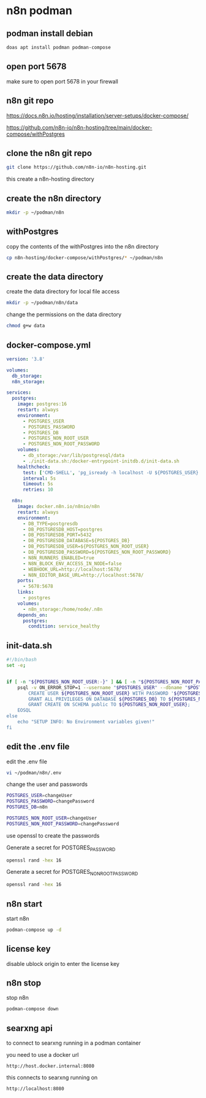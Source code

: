 #+STARTUP: content
* n8n podman
** podman install debian

#+begin_src sh
doas apt install podman podman-compose
#+end_src

** open port 5678

make sure to open port 5678 in your firewall

** n8n git repo 

[[https://docs.n8n.io/hosting/installation/server-setups/docker-compose/]]

[[https://github.com/n8n-io/n8n-hosting/tree/main/docker-compose/withPostgres]]

** clone the n8n git repo

#+begin_src sh
git clone https://github.com/n8n-io/n8n-hosting.git
#+end_src

this create a n8n-hosting directory

** create the n8n directory

#+begin_src sh
mkdir -p ~/podman/n8n
#+end_src

** withPostgres

copy the contents of the withPostgres into the n8n directory

#+begin_src sh
cp n8n-hosting/docker-compose/withPostgres/* ~/podman/n8n
#+end_src

** create the data directory

create the data directory for local file access

#+begin_src sh
mkdir -p ~/podman/n8n/data
#+end_src

change the permissions on the data directory

#+begin_src sh
chmod g+w data
#+end_src

** docker-compose.yml

#+begin_src yaml
version: '3.8'

volumes:
  db_storage:
  n8n_storage:

services:
  postgres:
    image: postgres:16
    restart: always
    environment:
      - POSTGRES_USER
      - POSTGRES_PASSWORD
      - POSTGRES_DB
      - POSTGRES_NON_ROOT_USER
      - POSTGRES_NON_ROOT_PASSWORD
    volumes:
      - db_storage:/var/lib/postgresql/data
      - ./init-data.sh:/docker-entrypoint-initdb.d/init-data.sh
    healthcheck:
      test: ['CMD-SHELL', 'pg_isready -h localhost -U ${POSTGRES_USER} -d ${POSTGRES_DB}']
      interval: 5s
      timeout: 5s
      retries: 10

  n8n:
    image: docker.n8n.io/n8nio/n8n
    restart: always
    environment:
      - DB_TYPE=postgresdb
      - DB_POSTGRESDB_HOST=postgres
      - DB_POSTGRESDB_PORT=5432
      - DB_POSTGRESDB_DATABASE=${POSTGRES_DB}
      - DB_POSTGRESDB_USER=${POSTGRES_NON_ROOT_USER}
      - DB_POSTGRESDB_PASSWORD=${POSTGRES_NON_ROOT_PASSWORD}
      - N8N_RUNNERS_ENABLED=true
      - N8N_BLOCK_ENV_ACCESS_IN_NODE=false
      - WEBHOOK_URL=http://localhost:5678/
      - N8N_EDITOR_BASE_URL=http://localhost:5678/
    ports:
      - 5678:5678
    links:
      - postgres
    volumes:
      - n8n_storage:/home/node/.n8n
    depends_on:
      postgres:
        condition: service_healthy
#+end_src

** init-data.sh

#+begin_src sh
#!/bin/bash
set -e;


if [ -n "${POSTGRES_NON_ROOT_USER:-}" ] && [ -n "${POSTGRES_NON_ROOT_PASSWORD:-}" ]; then
	psql -v ON_ERROR_STOP=1 --username "$POSTGRES_USER" --dbname "$POSTGRES_DB" <<-EOSQL
		CREATE USER ${POSTGRES_NON_ROOT_USER} WITH PASSWORD '${POSTGRES_NON_ROOT_PASSWORD}';
		GRANT ALL PRIVILEGES ON DATABASE ${POSTGRES_DB} TO ${POSTGRES_NON_ROOT_USER};
		GRANT CREATE ON SCHEMA public TO ${POSTGRES_NON_ROOT_USER};
	EOSQL
else
	echo "SETUP INFO: No Environment variables given!"
fi
#+end_src

** edit the .env file

edit the .env file

#+begin_src sh
vi ~/podman/n8n/.env
#+end_src

change the user and passwords

#+begin_src sh
POSTGRES_USER=changeUser
POSTGRES_PASSWORD=changePassword
POSTGRES_DB=n8n

POSTGRES_NON_ROOT_USER=changeUser
POSTGRES_NON_ROOT_PASSWORD=changePassword
#+end_src

use openssl to create the passwords

Generate a secret for POSTGRES_PASSWORD

#+begin_src sh
openssl rand -hex 16 
#+end_src

Generate a secret for POSTGRES_NON_ROOT_PASSWORD

#+begin_src sh
openssl rand -hex 16 
#+end_src

** n8n start

start n8n

#+begin_src sh
podman-compose up -d
#+end_src

** license key

disable ublock origin to enter the license key

** n8n stop

stop n8n

#+begin_src sh
podman-compose down
#+end_src

** searxng api

to connect to searxng running in a podman container

you need to use a docker url 

#+begin_example
http://host.docker.internal:8080
#+end_example

this connects to searxng running on

#+begin_example
http://localhost:8080
#+end_example
